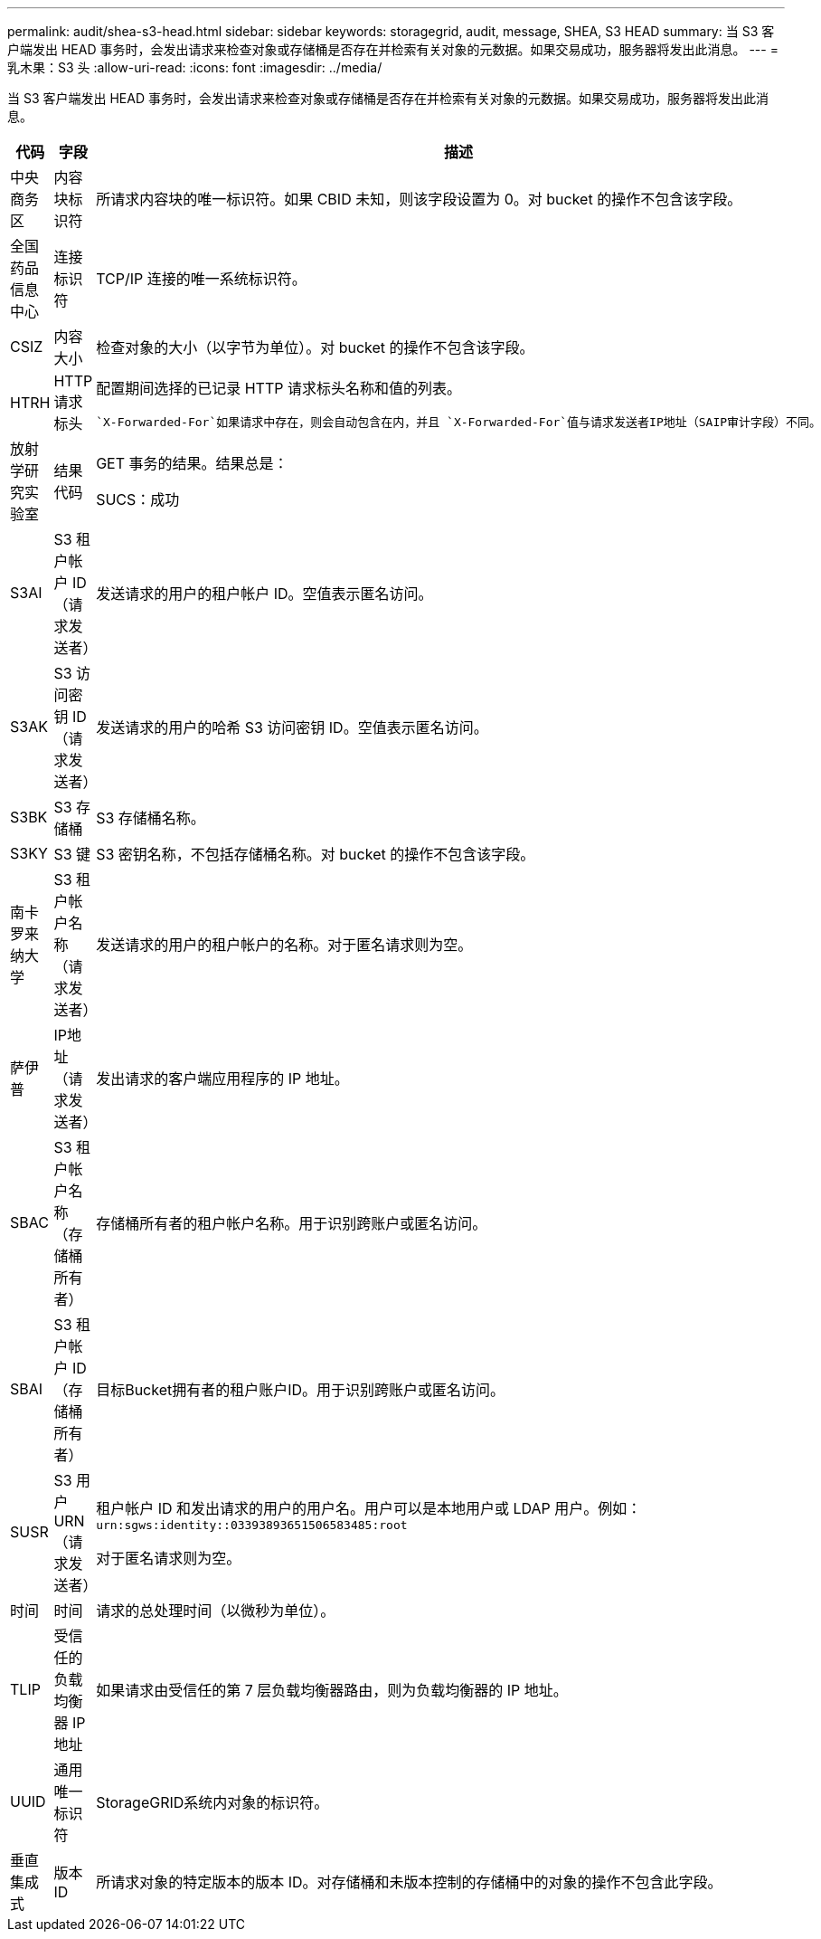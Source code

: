 ---
permalink: audit/shea-s3-head.html 
sidebar: sidebar 
keywords: storagegrid, audit, message, SHEA, S3 HEAD 
summary: 当 S3 客户端发出 HEAD 事务时，会发出请求来检查对象或存储桶是否存在并检索有关对象的元数据。如果交易成功，服务器将发出此消息。 
---
= 乳木果：S3 头
:allow-uri-read: 
:icons: font
:imagesdir: ../media/


[role="lead"]
当 S3 客户端发出 HEAD 事务时，会发出请求来检查对象或存储桶是否存在并检索有关对象的元数据。如果交易成功，服务器将发出此消息。

[cols="1a,1a,4a"]
|===
| 代码 | 字段 | 描述 


 a| 
中央商务区
 a| 
内容块标识符
 a| 
所请求内容块的唯一标识符。如果 CBID 未知，则该字段设置为 0。对 bucket 的操作不包含该字段。



 a| 
全国药品信息中心
 a| 
连接标识符
 a| 
TCP/IP 连接的唯一系统标识符。



 a| 
CSIZ
 a| 
内容大小
 a| 
检查对象的大小（以字节为单位）。对 bucket 的操作不包含该字段。



 a| 
HTRH
 a| 
HTTP 请求标头
 a| 
配置期间选择的已记录 HTTP 请求标头名称和值的列表。

 `X-Forwarded-For`如果请求中存在，则会自动包含在内，并且 `X-Forwarded-For`值与请求发送者IP地址（SAIP审计字段）不同。



 a| 
放射学研究实验室
 a| 
结果代码
 a| 
GET 事务的结果。结果总是：

SUCS：成功



 a| 
S3AI
 a| 
S3 租户帐户 ID（请求发送者）
 a| 
发送请求的用户的租户帐户 ID。空值表示匿名访问。



 a| 
S3AK
 a| 
S3 访问密钥 ID（请求发送者）
 a| 
发送请求的用户的哈希 S3 访问密钥 ID。空值表示匿名访问。



 a| 
S3BK
 a| 
S3 存储桶
 a| 
S3 存储桶名称。



 a| 
S3KY
 a| 
S3 键
 a| 
S3 密钥名称，不包括存储桶名称。对 bucket 的操作不包含该字段。



 a| 
南卡罗来纳大学
 a| 
S3 租户帐户名称（请求发送者）
 a| 
发送请求的用户的租户帐户的名称。对于匿名请求则为空。



 a| 
萨伊普
 a| 
IP地址（请求发送者）
 a| 
发出请求的客户端应用程序的 IP 地址。



 a| 
SBAC
 a| 
S3 租户帐户名称（存储桶所有者）
 a| 
存储桶所有者的租户帐户名称。用于识别跨账户或匿名访问。



 a| 
SBAI
 a| 
S3 租户帐户 ID（存储桶所有者）
 a| 
目标Bucket拥有者的租户账户ID。用于识别跨账户或匿名访问。



 a| 
SUSR
 a| 
S3 用户 URN（请求发送者）
 a| 
租户帐户 ID 和发出请求的用户的用户名。用户可以是本地用户或 LDAP 用户。例如：  `urn:sgws:identity::03393893651506583485:root`

对于匿名请求则为空。



 a| 
时间
 a| 
时间
 a| 
请求的总处理时间（以微秒为单位）。



 a| 
TLIP
 a| 
受信任的负载均衡器 IP 地址
 a| 
如果请求由受信任的第 7 层负载均衡器路由，则为负载均衡器的 IP 地址。



 a| 
UUID
 a| 
通用唯一标识符
 a| 
StorageGRID系统内对象的标识符。



 a| 
垂直集成式
 a| 
版本 ID
 a| 
所请求对象的特定版本的版本 ID。对存储桶和未版本控制的存储桶中的对象的操作不包含此字段。

|===